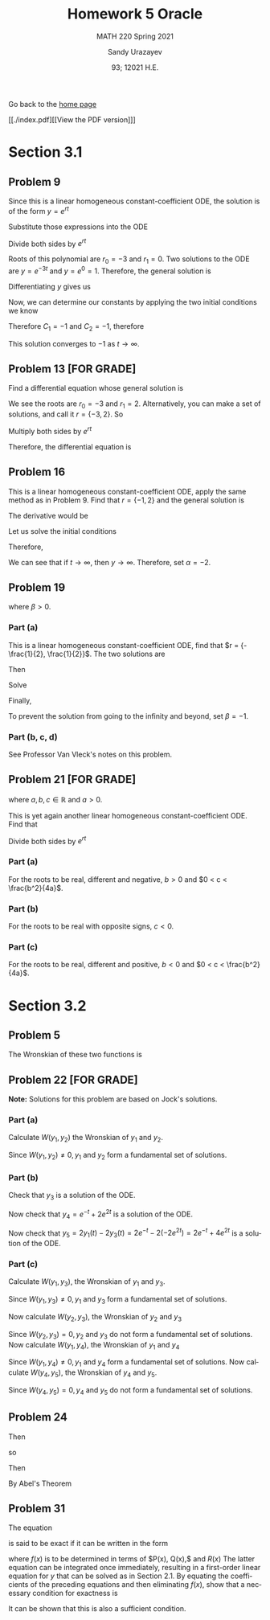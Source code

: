 #+latex_class: sandy-article
#+latex_compiler: xelatex
#+options: ':nil *:t -:t ::t <:t H:3 \n:nil ^:t arch:headline author:t
#+options: broken-links:nil c:nil creator:nil d:(not "LOGBOOK") date:t e:t
#+options: email:t f:t inline:t num:t p:nil pri:nil prop:nil stat:t tags:t
#+options: tasks:t tex:t timestamp:t title:t toc:nil todo:t |:t num:nil
#+html_head: <link rel="stylesheet" href="https://sandyuraz.com/styles/org.min.css">
#+language: en

#+title: Homework 5 Oracle
#+subtitle: MATH 220 Spring 2021
#+author: Sandy Urazayev
#+date: 93; 12021 H.E.
#+email: University of Kansas (ctu@ku.edu)

Go back to the [[../../][home page]]

[[./index.pdf][[View the PDF version]​]]

* Section 3.1
** Problem 9
   \begin{equation*}
     y'' + 3y' = 0, \quad y(0) = -2, \quad y'(0) = 3
   \end{equation*}
   Since this is a linear homogeneous constant-coefficient ODE, the solution is
   of the form $y = e^{rt}$
   \begin{equation*}
     y=e^{rt} \quad \implies \quad y' = re^{rt} \quad \implies \quad y'' = r^2 e^{rt}
   \end{equation*}
   Substitute those expressions into the ODE
   \begin{equation*}
     r^2 e^{rt} + 3(re^{rt}) = 0
   \end{equation*}
   Divide both sides by $e^{rt}$
   \begin{equation*}
     r^2 + 3r = 0
   \end{equation*}
   Roots of this polynomial are $r_0 = -3$ and $r_1 = 0$. Two solutions to the
   ODE are $y=e^{-3t}$ and $y=e^0=1$. Therefore, the general solution is
   \begin{equation*}
     y(t) = C_1 e^{-3t} + C_2
   \end{equation*}
   Differentiating $y$ gives us
   \begin{equation*}
     y'(t) = -3C_1 e^{-3t}
   \end{equation*}
   Now, we can determine our constants by applying the two initial conditions we
   know
   \begin{equation*}
     \begin{cases}
       y(0) = C_1 + C_2 = -2\\
       y'(0) = -3C_1 = 3
     \end{cases}
   \end{equation*}
   Therefore $C_1 = -1$ and $C_2 = -1$, therefore
   \begin{equation*}
     y(t) = -e^{-3t} - 1
   \end{equation*}
   This solution converges to $-1$ as $t \to \infty$.
** Problem 13 [FOR GRADE]
   Find a differential equation whose general solution is
   \begin{equation*}
     y=c_{1} e^{2 t}+c_{2} e^{-3 t}
   \end{equation*}
   We see the roots are $r_0 = -3$ and $r_1 = 2$. Alternatively, you can make a
   set of solutions, and call it $r = \{-3,2\}$. So
   \begin{align*}
     (r+3)(r-2)&=0 \\
     \implies r^2 + r - 6 &= 0
   \end{align*}
   Multiply both sides by $e^{rt}$
   \begin{align*}
     r^2e^{rt} + re^{rt} - 6e^{rt} = 0
   \end{align*}
   Therefore, the differential equation is
   \begin{align*}
     y'' + y' - 6y = 0
   \end{align*}
** Problem 16
   This is a linear homogeneous constant-coefficient ODE, apply the same method
   as in Problem 9. Find that $r = \{-1, 2\}$ and the general solution is
   \begin{align*}
     y(t) = C_1 e^{-t} + C_2 e^{2t}
   \end{align*}
   The derivative would be
   \begin{align*}
     y'(t) = -C_1 e^{-t} + 2 C_2 e^{2t}
   \end{align*}
   Let us solve the initial conditions
      \begin{align*}
        \begin{cases}
          y(0) = C_1 + C_2 = \alpha\\
          y'(0) = -C_1 + 2C_2 = 2
        \end{cases}
        \implies \begin{cases}
          C_1 = \frac{2}{3}(\alpha -1)\\
          C_2 = \frac{1}{3}(\alpha +2)
        \end{cases}
      \end{align*}
      Therefore,
      \begin{align*}
        y(t) = \frac{2}{3}(\alpha -1)e^{-t} + \frac{1}{3}(\alpha +2)e^{2t}
      \end{align*}
      We can see that if $t \to \infty$, then $y \to \infty$. Therefore, set
      $\alpha = -2$.
** Problem 19
   \begin{align*}
     y'' + 5y' + 6y = 9, \quad y(0) = 2, \quad y'(0) = \beta,
   \end{align*}
   where $\beta > 0$.
*** Part (a)
    This is a linear homogeneous constant-coefficient ODE, find that
    $r = {-\frac{1}{2}, \frac{1}{2}}$. The two solutions are
    \begin{align*}
      y(t) = C_1 e^{-\frac{t}{2}} + C_2 e^{\frac{t}{2}}
    \end{align*}
    Then
    \begin{align*}
      y'(t) = -\frac{C_1}{2} e^{-\frac{t}{2}} + \frac{C_2}{2} e^{\frac{t}{2}}
    \end{align*}
    Solve
    \begin{align*}
      \begin{cases}
        y(0) = C_1 + C_2 = 2\\
        y'(0) = -\frac{C_1}{2} + \frac{C_2}{2} = \beta
      \end{cases} \implies
      \begin{cases}
        C_1 = 1 - \beta\\
        C_2 = 1 + \beta
      \end{cases}
    \end{align*}
    Finally,
    \begin{align*}
      y(t) = (1 - \beta)e^{-\frac{t}{2}} + (1+\beta)e^{\frac{t}{2}}
    \end{align*}
    To prevent the solution from going to the infinity and beyond, set
    $\beta=-1$.
*** Part (b, c, d)
    See Professor Van Vleck's notes on this problem.
** Problem 21 [FOR GRADE]
   \begin{align*}
     ay'' + by' + cy = 0,
   \end{align*}
   where $a, b, c \in \mathbb{R}$ and $a > 0$.

   This is yet again another linear homogeneous constant-coefficient ODE. Find
   that
  \begin{align*}
a\left(r^{2} e^{r t}\right)+b\left(r e^{r t}\right)+c\left(e^{r t}\right)=0
\end{align*}
Divide both sides by $e^{r t}$
\begin{align*}
a r^{2}+b r+c=0 \\
\implies r=\frac{-b \pm \sqrt{b^{2}-4 a c}}{2 a}
\end{align*}
*** Part (a)
    For the roots to be real, different and negative, $b>0$ and $0 < c < \frac{b^2}{4a}$.
*** Part (b)
    For the roots to be real with opposite signs, $c < 0$.
*** Part (c)
    For the roots to be real, different and positive, $b<0$ and
    $0 < c < \frac{b^2}{4a}$.
* Section 3.2
** Problem 5
   The Wronskian of these two functions is
\begin{align*}
W &=\left|\begin{array}{cc}
\cos ^{2} \theta & 1+\cos 2 \theta \\
\frac{d}{d \theta}\left(\cos ^{2} \theta\right) & \frac{d}{d \theta}(1+\cos 2 \theta)
\end{array}\right| \\
&=\left|\begin{array}{cc}
\cos ^{2} \theta & 1+\cos 2 \theta \\
2 \cos \theta(-\sin \theta) & -2 \sin 2 \theta
\end{array}\right| \\
&=\cos ^{2} \theta(-2 \sin 2 \theta)-(1+\cos 2 \theta)[2 \cos \theta(-\sin \theta)] \\
&=-2 \cos ^{2} \theta \sin 2 \theta+2 \sin \theta \cos \theta(1+\cos 2 \theta) \\
&=-2 \cos ^{2} \theta(2 \sin \theta \cos \theta)+2 \sin \theta \cos \theta\left(1+2 \cos ^{2} \theta-1\right) \\
&=-4 \cos ^{2} \theta \sin \theta \cos \theta+4 \sin \theta \cos \theta \cos ^{2} \theta \\
&=0
\end{align*}

** Problem 22 [FOR GRADE]
   \begin{align*}
     y'' - y' - 2y = 0
   \end{align*}

   *Note:* Solutions for this problem are based on Jock's solutions.
   
*** Part (a)
    Calculate $W\left(y_{1}, y_{2}\right)$ the Wronskian of $y_{1}$ and
    $y_{2}$.

\begin{align*}
W\left(y_{1}, y_{2}\right) &=\left|\begin{array}{ll}
y_{1} & y_{2} \\
y_{1}^{\prime} & y_{2}^{\prime}
\end{array}\right| \\
&=\left|\begin{array}{cc}
e^{-t} & e^{2 t} \\
-e^{-t} & 2 e^{2 t}
\end{array}\right| \\
&=e^{-t}\left(2 e^{2 t}\right)-e^{2 t}\left(-e^{-t}\right) \\
&=2 e^{t}+e^{t} \\
&=3 e^{t}
\end{align*}

Since $W\left(y_{1}, y_{2}\right) \neq 0, y_{1}$ and $y_{2}$ form a fundamental
set of solutions.

*** Part (b)

    Check that $y_{3}$ is a solution of the ODE.
    
\begin{array}{c}
y_{3}^{\prime \prime}-y_{3}^{\prime}-2 y_{3} \stackrel{?}{=} 0 \\
\frac{d^{2}}{d t^{2}}\left(-2 e^{2 t}\right)-\frac{d}{d t}\left(-2 e^{2 t}\right)-2\left(-2 e^{2 t}\right) \stackrel{?}{=} 0 \\
\left(-8 e^{2 t}\right)-\left(-4 e^{2 t}\right)-2\left(-2 e^{2 t}\right) \stackrel{?}{=} 0 \\
-8 e^{2 t}+4 e^{2 t}+4 e^{2 t} \stackrel{?}{=} 0 \\
0=0
\end{array}

Now check that $y_{4}=e^{-t}+2 e^{2 t}$ is a solution of the ODE.

\begin{array}{c}
y_{4}^{\prime \prime}-y_{4}^{\prime}-2 y_{4} \stackrel{?}{=} 0 \\
\frac{d^{2}}{d t^{2}}\left(e^{-t}+2 e^{2 t}\right)-\frac{d}{d t}\left(e^{-t}+2 e^{2 t}\right)-2\left(e^{-t}+2 e^{2 t}\right) \stackrel{?}{=} 0 \\
\left(e^{-t}+8 e^{2 t}\right)-\left(-e^{-t}+4 e^{2 t}\right)-2\left(e^{-t}+2 e^{2 t}\right) \stackrel{?}{=} 0 \\
e^{-^{\ell}}+8 e^{2 t}+e^{-}-4 e^{2 t}-2 e^{-}-4 e^{2 t} \stackrel{?}{=} 0 \\
0=0
\end{array}

Now check that $y_{5}=2 y_{1}(t)-2 y_{3}(t)=2 e^{-t}-2\left(-2 e^{2 t}\right)=2
e^{-t}+4 e^{2 t}$ is a solution of the ODE. 

\begin{array}{c}
y_{5}^{\prime \prime}-y_{5}^{\prime}-2 y_{5} \stackrel{?}{=} 0 \\
\frac{d^{2}}{d t^{2}}\left(2 e^{-t}+4 e^{2 t}\right)-\frac{d}{d t}\left(2 e^{-t}+4 e^{2 t}\right)-2\left(2 e^{-t}+4 e^{2 t}\right) \stackrel{?}{=} 0 \\
\left(2 e^{-t}+16 e^{2 t}\right)-\left(-2 e^{-t}+8 e^{2 t}\right)-2\left(2 e^{-t}+4 e^{2 t}\right) \stackrel{?}{=} 0 \\
2 e^{-}+16 e^{2 t}+2 e^{-}-8 e^{2 t}-4 e^{-}-8 e^{2 t} \stackrel{?}{=} 0 \\
0=0
\end{array}

*** Part (c)

    Calculate $W\left(y_{1}, y_{3}\right)$, the Wronskian of $y_{1}$ and $y_{3}$.

\begin{aligned}
W\left(y_{1}, y_{3}\right) &=\left|\begin{array}{ll}
y_{1} & y_{3} \\
y_{1}^{\prime} & y_{3}^{\prime}
\end{array}\right| \\
&=\left|\begin{array}{cc}
e^{-t} & -2 e^{2 t} \\
-e^{-t} & -4 e^{2 t}
\end{array}\right| \\
&=e^{-t}\left(-4 e^{2 t}\right)-\left(-2 e^{2 t}\right)\left(-e^{-t}\right) \\
&=-4 e^{t}-2 e^{t} \\
&=-6 e^{t}
\end{aligned}

Since $W\left(y_{1}, y_{3}\right) \neq 0, y_{1}$ and $y_{3}$ form a fundamental set of solutions.

Now calculate $W\left(y_{2}, y_{3}\right)$, the Wronskian of $y_{2}$ and $y_{3}$

\begin{aligned}
W\left(y_{2}, y_{3}\right) &=\left|\begin{array}{ll}
y_{2} & y_{3} \\
y_{2}^{\prime} & y_{3}^{\prime}
\end{array}\right| \\
&=\left|\begin{array}{cc}
e^{2 t} & -2 e^{2 t} \\
2 e^{2 t} & -4 e^{2 t}
\end{array}\right| \\
&=e^{2 t}\left(-4 e^{2 t}\right)-\left(-2 e^{2 t}\right)\left(2 e^{2 t}\right) \\
&=-4 e^{4 t}+4 e^{4 t} \\
&=0
\end{aligned}

Since $W\left(y_{2}, y_{3}\right)=0, y_{2}$ and $y_{3}$ do not form a
fundamental set of solutions. Now calculate $W\left(y_{1}, y_{4}\right)$, the
Wronskian of $y_{1}$ and $y_{4}$ 

\begin{aligned}
W\left(y_{1}, y_{4}\right) &=\left|\begin{array}{ll}
y_{1} & y_{4} \\
y_{1}^{\prime} & y_{4}^{\prime}
\end{array}\right| \\
&=\left|\begin{array}{cc}
e^{-t} & e^{-t}+2 e^{2 t} \\
-e^{-t} & -e^{-t}+4 e^{2 t}
\end{array}\right| \\
&=e^{-t}\left(-e^{-t}+4 e^{2 t}\right)-\left(e^{-t}+2 e^{2 t}\right)\left(-e^{-t}\right) \\
&=-e^{-2 t}+4 e^{t}+e^{-2 t}+2 e^{t} \\
&=6 e^{t}
\end{aligned}

Since $W\left(y_{1}, y_{4}\right) \neq 0, y_{1}$ and $y_{4}$ form a fundamental
set of solutions. Now calculate $W\left(y_{4}, y_{5}\right)$, the Wronskian of
$y_{4}$ and $y_{5}$. 

\begin{aligned}
W\left(y_{4}, y_{5}\right) &=\left|\begin{array}{ll}
y_{4} & y_{5} \\
y_{4}^{\prime} & y_{5}^{\prime}
\end{array}\right| \\
&=\left|\begin{array}{cc}
e^{-t}+2 e^{2 t} & 2 e^{-t}+4 e^{2 t} \\
-e^{-t}+4 e^{2 t} & -2 e^{-t}+8 e^{2 t}
\end{array}\right| \\
&=\left(e^{-t}+2 e^{2 t}\right)\left(-2 e^{-t}+8 e^{2 t}\right)-\left(2 e^{-t}+4 e^{2 t}\right)\left(-e^{-t}+4 e^{2 t}\right) \\
&=-2 e^{-2 t}+8 e^{t}-4 e^{t}+16 e^{4 t}-\left(-2 e^{-2 t}+8 e^{t}-4 e^{t}+16 e^{4 t}\right) \\
&=0
\end{aligned}

Since $W\left(y_{4}, y_{5}\right)=0, y_{4}$ and $y_{5}$ do not form a fundamental set of solutions.
** Problem 24
   \begin{align*}
     (\cos t)y'' +(\sin t)y' -ty = 0
   \end{align*}
   Then
   \begin{align*}
     y'' + \frac{\sin t}{\cos t} - \frac{t}{\cos t}y = 0
   \end{align*}
   so
   \begin{align*}
     p(t) = \tan t
   \end{align*}
   Then
   \begin{align*}
     W = C \exp\left(-\int \tan t dt \right)
   \end{align*}
   By Abel's Theorem
   \begin{align*}
     W = C \exp \left( \ln (cos t) \right) \implies W = C\times \cos t
   \end{align*}
** Problem 31
   The equation
   \begin{align*}
           P(x) y^{\prime \prime}+Q(x) y^{\prime}+R(x) y=0
   \end{align*}
   is said to be exact if it can be written in the form
\begin{align*}
	\left(P(x) y^{\prime}\right)^{\prime}+(f(x) y)^{\prime}=0
\end{align*}
where $f(x)$ is to be determined in terms of $P(x), Q(x),$ and $R(x)$ The latter equation can be integrated once immediately, resulting in a first-order linear equation for $y$ that can be solved as in Section 2.1. By equating the coefficients of the preceding equations and then eliminating $f(x)$, show that a necessary condition for exactness is
\begin{align*}
	P^{\prime \prime}(x)-Q^{\prime}(x)+R(x)=0
\end{align*}
It can be shown that this is also a sufficient condition.
